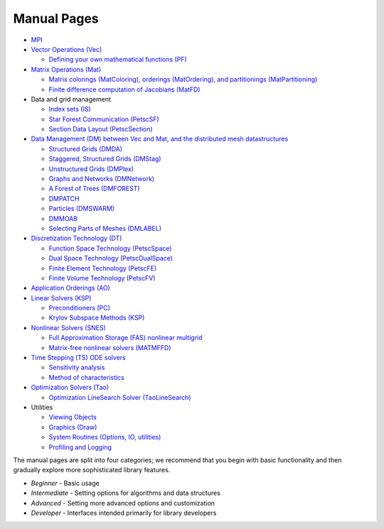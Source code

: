 ============
Manual Pages
============

* `MPI <http://www.mpich.org/static/docs/latest/>`__
* `Vector Operations (Vec) <../../docs/manualpages/Vec/index.html>`__

  -  `Defining your own mathematical functions (PF) <../../docs/manualpages/PF/index.html>`__
* `Matrix Operations (Mat) <../../docs/manualpages/Mat/index.html>`__

  -  `Matrix colorings (MatColoring), orderings (MatOrdering), and partitionings (MatPartitioning) <../../docs/manualpages/MatOrderings/index.html>`__
  -  `Finite difference computation of Jacobians (MatFD) <../../docs/manualpages/MatFD/index.html>`__
* Data and grid management

  - `Index sets (IS) <../../docs/manualpages/IS/index.html>`__
  -   `Star Forest Communication (PetscSF) <../../docs/manualpages/PetscSF/index.html>`__
  -  `Section Data Layout (PetscSection) <../../docs/manualpages/PetscSection/index.html>`__
* `Data Management (DM) between Vec and Mat, and the distributed mesh datastructures <../../docs/manualpages/DM/index.html>`__

  -  `Structured Grids (DMDA) <../../docs/manualpages/DMDA/index.html>`__
  -  `Staggered, Structured Grids (DMStag) <../../docs/manualpages/DMSTAG/index.html>`__
  -  `Unstructured Grids (DMPlex) <../../docs/manualpages/DMPLEX/index.html>`__
  -  `Graphs and Networks (DMNetwork) <../../docs/manualpages/DMNetwork/index.html>`__
  -  `A Forest of Trees (DMFOREST) <../../docs/manualpages/DMFOREST/index.html>`__
  -  `DMPATCH <../../docs/manualpages/DMPATCH/index.html>`__
  -  `Particles (DMSWARM) <../../docs/manualpages/DMSWARM/index.html>`__
  -  `DMMOAB <../../docs/manualpages/DMMOAB/index.html>`__
  -  `Selecting Parts of Meshes (DMLABEL) <../../docs/manualpages/DMLABEL/index.html>`__
* `Discretization Technology (DT) <../../docs/manualpages/DT/index.html>`__

  -  `Function Space Technology (PetscSpace) <../../docs/manualpages/SPACE/index.html>`__
  -  `Dual Space Technology (PetscDualSpace) <../../docs/manualpages/DUALSPACE/index.html>`__
  -  `Finite Element Technology (PetscFE) <../../docs/manualpages/FE/index.html>`__
  -  `Finite Volume Technology (PetscFV) <../../docs/manualpages/FV/index.html>`__
* `Application Orderings (AO) <../../docs/manualpages/AO/index.html>`__
* `Linear Solvers (KSP) <../../docs/manualpages/KSP/index.html>`__

  -  `Preconditioners (PC) <../../docs/manualpages/PC/index.html>`__
  -  `Krylov Subspace Methods (KSP) <../../docs/manualpages/KSP/index.html>`__
* `Nonlinear Solvers (SNES) <../../docs/manualpages/SNES/index.html>`__

  - `Full Approximation Storage (FAS) nonlinear multigrid <../../docs/manualpages/SNESFAS/index.html>`__
  - `Matrix-free nonlinear solvers (MATMFFD) <../../docs/manualpages/SNES/MatCreateSNESMF.html>`__
* `Time Stepping (TS) ODE solvers <../../docs/manualpages/TS/index.html>`__

  -  `Sensitivity analysis <../../docs/manualpages/Sensitivity/index.html>`__
  -  `Method of characteristics <../../docs/manualpages/Characteristic/index.html>`__
* `Optimization Solvers (Tao) <../../docs/manualpages/Tao/index.html>`__

  -  `Optimization LineSearch Solver (TaoLineSearch) <../../docs/manualpages/TaoLineSearch/index.html>`__
* Utilities

  -  `Viewing Objects <../../docs/manualpages/Viewer/index.html>`__
  -  `Graphics (Draw) <../../docs/manualpages/Draw/index.html>`__
  -  `System Routines (Options, IO, utilities) <../../docs/manualpages/Sys/index.html>`__
  -  `Profiling and Logging <../../docs/manualpages/Profiling/index.html>`__

The manual pages are split into four categories; we recommend that
you begin with basic functionality and then gradually explore more
sophisticated library features.

- *Beginner* - Basic usage
- *Intermediate* - Setting options for algorithms and data structures
- *Advanced* - Setting more advanced options and customization
- *Developer* - Interfaces intended primarily for library developers
